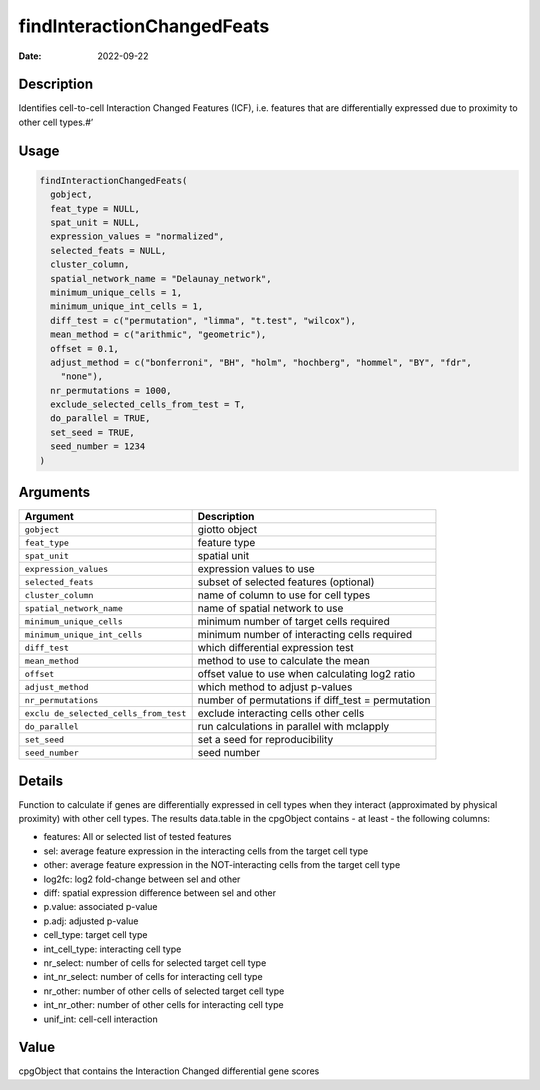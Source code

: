 ===========================
findInteractionChangedFeats
===========================

:Date: 2022-09-22

Description
===========

Identifies cell-to-cell Interaction Changed Features (ICF),
i.e. features that are differentially expressed due to proximity to
other cell types.#’

Usage
=====

.. code:: r

   findInteractionChangedFeats(
     gobject,
     feat_type = NULL,
     spat_unit = NULL,
     expression_values = "normalized",
     selected_feats = NULL,
     cluster_column,
     spatial_network_name = "Delaunay_network",
     minimum_unique_cells = 1,
     minimum_unique_int_cells = 1,
     diff_test = c("permutation", "limma", "t.test", "wilcox"),
     mean_method = c("arithmic", "geometric"),
     offset = 0.1,
     adjust_method = c("bonferroni", "BH", "holm", "hochberg", "hommel", "BY", "fdr",
       "none"),
     nr_permutations = 1000,
     exclude_selected_cells_from_test = T,
     do_parallel = TRUE,
     set_seed = TRUE,
     seed_number = 1234
   )

Arguments
=========

+-------------------------------+--------------------------------------+
| Argument                      | Description                          |
+===============================+======================================+
| ``gobject``                   | giotto object                        |
+-------------------------------+--------------------------------------+
| ``feat_type``                 | feature type                         |
+-------------------------------+--------------------------------------+
| ``spat_unit``                 | spatial unit                         |
+-------------------------------+--------------------------------------+
| ``expression_values``         | expression values to use             |
+-------------------------------+--------------------------------------+
| ``selected_feats``            | subset of selected features          |
|                               | (optional)                           |
+-------------------------------+--------------------------------------+
| ``cluster_column``            | name of column to use for cell types |
+-------------------------------+--------------------------------------+
| ``spatial_network_name``      | name of spatial network to use       |
+-------------------------------+--------------------------------------+
| ``minimum_unique_cells``      | minimum number of target cells       |
|                               | required                             |
+-------------------------------+--------------------------------------+
| ``minimum_unique_int_cells``  | minimum number of interacting cells  |
|                               | required                             |
+-------------------------------+--------------------------------------+
| ``diff_test``                 | which differential expression test   |
+-------------------------------+--------------------------------------+
| ``mean_method``               | method to use to calculate the mean  |
+-------------------------------+--------------------------------------+
| ``offset``                    | offset value to use when calculating |
|                               | log2 ratio                           |
+-------------------------------+--------------------------------------+
| ``adjust_method``             | which method to adjust p-values      |
+-------------------------------+--------------------------------------+
| ``nr_permutations``           | number of permutations if diff_test  |
|                               | = permutation                        |
+-------------------------------+--------------------------------------+
| ``exclu                       | exclude interacting cells other      |
| de_selected_cells_from_test`` | cells                                |
+-------------------------------+--------------------------------------+
| ``do_parallel``               | run calculations in parallel with    |
|                               | mclapply                             |
+-------------------------------+--------------------------------------+
| ``set_seed``                  | set a seed for reproducibility       |
+-------------------------------+--------------------------------------+
| ``seed_number``               | seed number                          |
+-------------------------------+--------------------------------------+

Details
=======

Function to calculate if genes are differentially expressed in cell
types when they interact (approximated by physical proximity) with other
cell types. The results data.table in the cpgObject contains - at least
- the following columns:

-  features: All or selected list of tested features

-  sel: average feature expression in the interacting cells from the
   target cell type

-  other: average feature expression in the NOT-interacting cells from
   the target cell type

-  log2fc: log2 fold-change between sel and other

-  diff: spatial expression difference between sel and other

-  p.value: associated p-value

-  p.adj: adjusted p-value

-  cell_type: target cell type

-  int_cell_type: interacting cell type

-  nr_select: number of cells for selected target cell type

-  int_nr_select: number of cells for interacting cell type

-  nr_other: number of other cells of selected target cell type

-  int_nr_other: number of other cells for interacting cell type

-  unif_int: cell-cell interaction

Value
=====

cpgObject that contains the Interaction Changed differential gene scores
